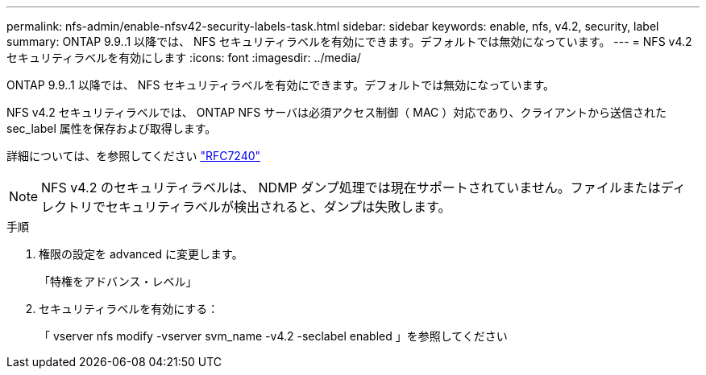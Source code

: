 ---
permalink: nfs-admin/enable-nfsv42-security-labels-task.html 
sidebar: sidebar 
keywords: enable, nfs, v4.2, security, label 
summary: ONTAP 9.9..1 以降では、 NFS セキュリティラベルを有効にできます。デフォルトでは無効になっています。 
---
= NFS v4.2 セキュリティラベルを有効にします
:icons: font
:imagesdir: ../media/


[role="lead"]
ONTAP 9.9..1 以降では、 NFS セキュリティラベルを有効にできます。デフォルトでは無効になっています。

NFS v4.2 セキュリティラベルでは、 ONTAP NFS サーバは必須アクセス制御（ MAC ）対応であり、クライアントから送信された sec_label 属性を保存および取得します。

詳細については、を参照してください https://tools.ietf.org/html/rfc7204["RFC7240"]

[NOTE]
====
NFS v4.2 のセキュリティラベルは、 NDMP ダンプ処理では現在サポートされていません。ファイルまたはディレクトリでセキュリティラベルが検出されると、ダンプは失敗します。

====
.手順
. 権限の設定を advanced に変更します。
+
「特権をアドバンス・レベル」

. セキュリティラベルを有効にする：
+
「 vserver nfs modify -vserver svm_name -v4.2 -seclabel enabled 」を参照してください


